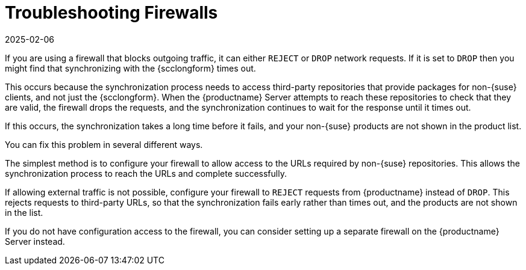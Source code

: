 [[troubleshooting-firewalls]]
= Troubleshooting Firewalls
:description: Configure your firewall to allow access to third-party URLs or set it to reject requests from MLM to prevent synchronization timeouts and missing non- products.
:revdate: 2025-02-06
:page-revdate: {revdate}

////
PUT THIS COMMENT AT THE TOP OF TROUBLESHOOTING SECTIONS

Troubleshooting format:

One sentence each:
Cause: What created the problem?
Consequence: What does the user see when this happens?
Fix: What can the user do to fix this problem?
Result: What happens after the user has completed the fix?

If more detailed instructions are required, put them in a "Resolving" procedure:
.Procedure: Resolving Widget Wobbles
. First step
. Another step
. Last step


Cause: User firewall is set to block outgoing traffic by dropping the packet request. During sync with {scc}, mlm waits for an answer on each URL until it times out, eventually causing the entire refresh of the product list to timeout. Applies only to third party (non-SUSE) products, as sync with {scc} needs to access locations other than {scc} to verify if the if the download location is valid.

Consequence: The sync to {scc} fails, and the third party products are not shown in the product list.

Fix: Configure the firewall to reject requests from mlm instead of drop (preferred), or configure a firewall on the server (if no ability to change firewall settings)

Result: Sync to {scc} is either able to reach the URLs required, or rejects the request so that the request fails rather than times out.
////

If you are using a firewall that blocks outgoing traffic, it can either ``REJECT`` or ``DROP`` network requests.
If it is set to ``DROP`` then you might find that synchronizing with the {scclongform} times out.

This occurs because the synchronization process needs to access third-party repositories that provide packages for non-{suse} clients, and not just the {scclongform}.
When the {productname} Server attempts to reach these repositories to check that they are valid, the firewall drops the requests, and the synchronization continues to wait for the response until it times out.

If this occurs, the synchronization takes a long time before it fails, and your non-{suse} products are not shown in the product list.

You can fix this problem in several different ways.

The simplest method is to configure your firewall to allow access to the URLs required by non-{suse} repositories.
This allows the synchronization process to reach the URLs and complete successfully.

If allowing external traffic is not possible, configure your firewall to ``REJECT`` requests from {productname} instead of ``DROP``.
This rejects requests to third-party URLs, so that the synchronization fails early rather than times out, and the products are not shown in the list.

If you do not have configuration access to the firewall, you can consider setting up a separate firewall on the {productname} Server instead.